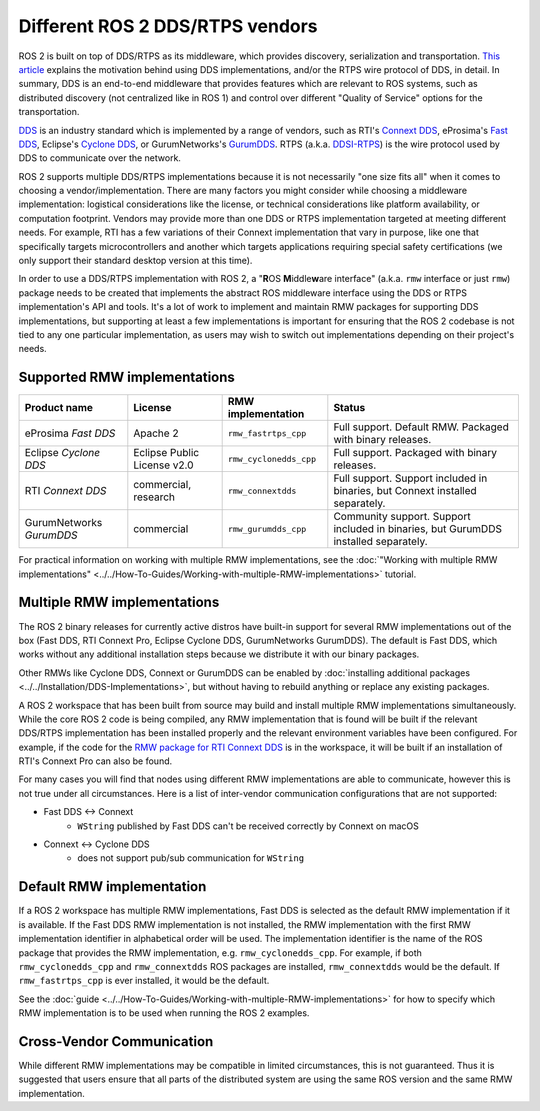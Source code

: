 .. redirect-from::

    DDS-and-ROS-middleware-implementations
    Concepts/About-Different-Middleware-Vendors

.. _concepts_ros2_vendors:

Different ROS 2 DDS/RTPS vendors
======================================

ROS 2 is built on top of DDS/RTPS as its middleware, which provides discovery, serialization and transportation.
`This article <https://design.ros2.org/articles/ros_on_dds.html>`__ explains the motivation behind using DDS implementations, and/or the RTPS wire protocol of DDS, in detail.
In summary, DDS is an end-to-end middleware that provides features which are relevant to ROS systems, such as distributed discovery (not centralized like in ROS 1) and control over different "Quality of Service" options for the transportation.

`DDS <https://www.omg.org/omg-dds-portal>`__ is an industry standard which is implemented by a range of vendors, such as RTI's `Connext DDS <https://www.rti.com/products/>`__, eProsima's `Fast DDS <https://fast-dds.docs.eprosima.com/>`__, Eclipse's `Cyclone DDS <https://projects.eclipse.org/projects/iot.cyclonedds>`__, or GurumNetworks's `GurumDDS <https://gurum.cc/index_eng>`__.
RTPS (a.k.a. `DDSI-RTPS <https://www.omg.org/spec/DDSI-RTPS/About-DDSI-RTPS/>`__\ ) is the wire protocol used by DDS to communicate over the network.

ROS 2 supports multiple DDS/RTPS implementations because it is not necessarily "one size fits all" when it comes to choosing a vendor/implementation.
There are many factors you might consider while choosing a middleware implementation: logistical considerations like the license, or technical considerations like platform availability, or computation footprint.
Vendors may provide more than one DDS or RTPS implementation targeted at meeting different needs.
For example, RTI has a few variations of their Connext implementation that vary in purpose, like one that specifically targets microcontrollers and another which targets applications requiring special safety certifications (we only support their standard desktop version at this time).

In order to use a DDS/RTPS implementation with ROS 2, a "\ **R**\ OS **M**\ iddle\ **w**\ are interface" (a.k.a. ``rmw`` interface or just ``rmw``\ ) package needs to be created that implements the abstract ROS middleware interface using the DDS or RTPS implementation's API and tools.
It's a lot of work to implement and maintain RMW packages for supporting DDS implementations, but supporting at least a few implementations is important for ensuring that the ROS 2 codebase is not tied to any one particular implementation, as users may wish to switch out implementations depending on their project's needs.

Supported RMW implementations
-----------------------------

.. list-table::
   :header-rows: 1

   * - Product name
     - License
     - RMW implementation
     - Status
   * - eProsima *Fast DDS*
     - Apache 2
     - ``rmw_fastrtps_cpp``
     - Full support. Default RMW. Packaged with binary releases.
   * - Eclipse *Cyclone DDS*
     - Eclipse Public License v2.0
     - ``rmw_cyclonedds_cpp``
     - Full support. Packaged with binary releases.
   * - RTI *Connext DDS*
     - commercial, research
     - ``rmw_connextdds``
     - Full support. Support included in binaries, but Connext installed separately.
   * - GurumNetworks *GurumDDS*
     - commercial
     - ``rmw_gurumdds_cpp``
     - Community support. Support included in binaries, but GurumDDS installed separately.

For practical information on working with multiple RMW implementations, see the :doc:`"Working with multiple RMW implementations" <../../How-To-Guides/Working-with-multiple-RMW-implementations>` tutorial.

Multiple RMW implementations
----------------------------

The ROS 2 binary releases for currently active distros have built-in support for several RMW implementations out of the box (Fast DDS, RTI Connext Pro, Eclipse Cyclone DDS, GurumNetworks GurumDDS).
The default is Fast DDS, which works without any additional installation steps because we distribute it with our binary packages.

Other RMWs like Cyclone DDS, Connext or GurumDDS can be enabled by :doc:`installing additional packages <../../Installation/DDS-Implementations>`, but without having to rebuild anything or replace any existing packages.

A ROS 2 workspace that has been built from source may build and install multiple RMW implementations simultaneously.
While the core ROS 2 code is being compiled, any RMW implementation that is found will be built if the relevant DDS/RTPS implementation has been installed properly and the relevant environment variables have been configured.
For example, if the code for the `RMW package for RTI Connext DDS <https://github.com/ros2/rmw_connextdds>`__ is in the workspace, it will be built if an installation of RTI's Connext Pro can also be found.

For many cases you will find that nodes using different RMW implementations are able to communicate, however this is not true under all circumstances.
Here is a list of inter-vendor communication configurations that are not supported:

- Fast DDS <-> Connext
   - ``WString`` published by Fast DDS can't be received correctly by Connext on macOS
- Connext <-> Cyclone DDS
   - does not support pub/sub communication for ``WString``

Default RMW implementation
--------------------------

If a ROS 2 workspace has multiple RMW implementations, Fast DDS is selected as the default RMW implementation if it is available.
If the Fast DDS RMW implementation is not installed, the RMW implementation with the first RMW implementation identifier in alphabetical order will be used.
The implementation identifier is the name of the ROS package that provides the RMW implementation, e.g. ``rmw_cyclonedds_cpp``.
For example, if both ``rmw_cyclonedds_cpp`` and ``rmw_connextdds`` ROS packages are installed, ``rmw_connextdds`` would be the default.
If ``rmw_fastrtps_cpp`` is ever installed, it would be the default.

See the :doc:`guide <../../How-To-Guides/Working-with-multiple-RMW-implementations>` for how to specify which RMW implementation is to be used when running the ROS 2 examples.

Cross-Vendor Communication
--------------------------

While different RMW implementations may be compatible in limited circumstances, this is not guaranteed.
Thus it is suggested that users ensure that all parts of the distributed system are using the same ROS version and the same RMW implementation.
